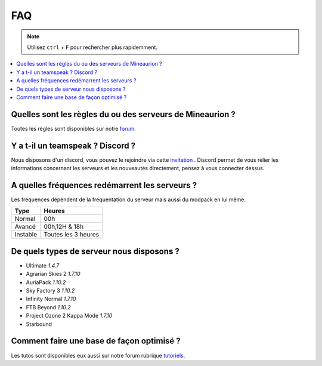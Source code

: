 FAQ
+++

.. note::
   Utilisez ``ctrl`` + ``F`` pour rechercher plus rapidemment.
   
.. contents::
   :depth: 2
   :local:
   
Quelles sont les règles du ou des serveurs de Mineaurion ?
----------------------------------------------------------

Toutes les règles sont disponibles sur notre `forum <https://forum.mineaurion.com>`_.

Y a t-il un teamspeak ? Discord ?
---------------------------------

Nous disposons d'un discord, vous pouvez le rejoindre via cette `invitation <https://mineaurion.com/discord>`_ . Discord permet de vous relier les informations concernant les serveurs et les nouveautés directement, pensez à vous connecter dessus.

A quelles fréquences redémarrent les serveurs ?
-----------------------------------------------

Les fréquences dépendent de la fréquentation du serveur mais aussi du modpack en lui même.

=========  ==========
Type        Heures  
=========  ==========
Normal        00h
Avancé      00h,12H & 18h
Instable    Toutes les 3 heures
=========  ==========

De quels types de serveur nous disposons ?
------------------------------------------

* Ultimate *1.4.7*
* Agrarian Skies 2 *1.7.10*
* AuriaPack *1.10.2*
* Sky Factory 3 *1.10.2*
* Infinity Normal *1.7.10*
* FTB Beyond *1.10.2*
* Project Ozone 2 Kappa Mode *1.7.10*
* Starbound

Comment faire une base de façon optimisé ?
------------------------------------------

Les tutos sont disponibles eux aussi sur notre forum rubrique `tutoriels <https://forum.mineaurion.com/category/35/tutoriels>`_.

